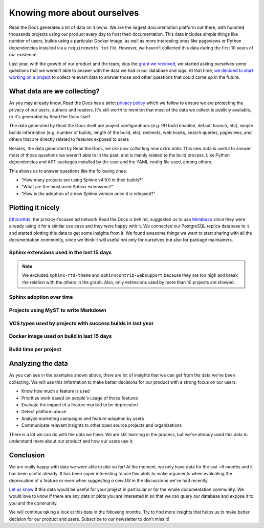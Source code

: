 .. post:: September 12, 2022
   :tags: metabase, data, grant
   :author: Manuel
   :location: BCN

.. meta::
   :description lang=en:
      Collect and analyze project and build data to make better decision about our product
      with a strong focus on the user experience.

Knowing more about ourselves
============================

Read the Docs generates a lot of data on it owns.
We are the largest documentation platform out there,
with hundred thousands projects using our product every day to host their documentation.
This data includes simple things like number of users,
builds using a particular Docker image,
as well as more interesting ones like pageviews or Python dependencies installed via a ``requirements.txt`` file.
However, we haven't collected this data during the first 10 years of our existence.

Last year, with the growth of our product and the team,
plus the `grant we received <https://blog.readthedocs.com/czi-grant-announcement/>`_,
we started asking ourselves some questions that we weren't able to answer with the data we had in our database and logs.
At that time, `we decided to start working on a project <https://github.com/readthedocs/readthedocs.org/pull/8124>`_
to collect relevant data to answer those and other questions that could come up in the future.


What data are we collecting?
----------------------------

As you may already know, Read the Docs has a strict `privacy policy <https://docs.readthedocs.io/en/stable/privacy-policy.html>`_
which we follow to ensure we are protecting the privacy of our users, authors and readers.
It's still worth to mention that most of the data we collect is publicly available,
or it's generated by Read the Docs itself.

The data generated by Read the Docs itself are project configurations (e.g. PR build enabled, default branch, etc),
simple builds information (e.g. number of builds, length of the build, etc), redirects, web hooks, search queries, pageviews,
and others that are directly related to features exposed to users

Besides, the data generated by Read the Docs, *we are now collecting new extra data*.
This new data is useful to answer most of those questions we weren't able to in the past,
and is mainly related to the build process.
Like Python dependencies and APT packages installed by the user and the YAML config file used, among others.

This allows us to answer questions like the following ones:

- "How many projects are using Sphinx v4.5.0 in their builds?"
- "What are the most used Sphinx extensions?"
- "How is the adoption of a new Sphinx version once it is released?"


Plotting it nicely
------------------

`EthicalAds <https://www.ethicalads.io/>`_, the privacy-focused ad network Read the Docs is behind,
suggested us to use `Metabase <https://www.metabase.com/>`_ since they were already using it for a similar use case and they were happy with it.
We connected our PostgreSQL replica database to it and started plotting this data to get some insights from it.
We found awesome things we want to start sharing with all the documentation community,
since we think it will useful not only for ourselves but also for package maintainers.


Sphinx extensions used in the last 15 days
~~~~~~~~~~~~~~~~~~~~~~~~~~~~~~~~~~~~~~~~~~

.. image:: /img/sphinx-extensions.png
   :align: center
   :width: 100%

.. note::

   We excluded ``sphinx-rtd-theme`` and ``sphinxcontrib-websupport`` because they are too high and break the relation with the others in the graph.
   Also, only extensions used by more than 10 projects are showed.


Sphinx adoption over time
~~~~~~~~~~~~~~~~~~~~~~~~~

.. image:: /img/sphinx-adoption.png
   :align: center
   :width: 100%


Projects using MyST to write Markdown
~~~~~~~~~~~~~~~~~~~~~~~~~~~~~~~~~~~~~

.. image:: /img/myst-parser.png
   :align: center
   :width: 100%


VCS types used by projects with success builds in last year
~~~~~~~~~~~~~~~~~~~~~~~~~~~~~~~~~~~~~~~~~~~~~~~~~~~~~~~~~~~

.. image:: /img/project-vcs-types.png
   :align: center
   :width: 100%


Docker image used on build in last 15 days
~~~~~~~~~~~~~~~~~~~~~~~~~~~~~~~~~~~~~~~~~~

.. image:: /img/build-docker-images.png
   :align: center
   :width: 100%


Build time per project
~~~~~~~~~~~~~~~~~~~~~~

.. image:: /img/build-times.png
   :align: center
   :width: 100%


Analyzing the data
------------------

As you can see in the examples shown above,
there are lot of insights that we can get from the data we've been collecting.
We will use this information to make better decisions for our product with a strong focus on our users:

- Know how much a feature is used
- Prioritize work based on people's usage of those features
- Evaluate the impact of a feature marked to be deprecated
- Detect platform abuse
- Analyze marketing campaigns and feature adoption by users
- Communicate relevant insights to other open source projects and organizations

There is a lot we can do with the data we have.
We are still learning in the process,
but we've already used this data to understand more about our product
and how our users use it.


Conclusion
----------

We are really happy with data we were able to plot so far!
At the moment, we only have data for the last ~6 months and it has been useful already.
It has been super interesting to use this plots to make arguments when evaluating the deprecation of a feature
or even when *suggesting a new UX* in the discussions we've had recently.

`Let us know <mailto:support@readthedocs.org>`_ if this data would be useful for your project in particular or for the whole documentation community.
We would love to know if there are any data or plots you are interested in so that we can query our database and expose it to you and the community.

We will continue taking a look at this data in the following months.
Try to find more insights that helps us to make better decision for our product and users.
Subscribe to our newsletter to don't miss it!





